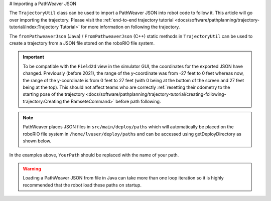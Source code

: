 # Importing a PathWeaver JSON

The ``TrajectoryUtil`` class can be used to import a PathWeaver JSON into robot code to follow it. This article will go over importing the trajectory. Please visit the :ref:`end-to-end trajectory tutorial <docs/software/pathplanning/trajectory-tutorial/index:Trajectory Tutorial>` for more information on following the trajectory.

The ``fromPathweaverJson`` (Java) / ``FromPathweaverJson`` (C++) static methods in ``TrajectoryUtil`` can be used to create a trajectory from a JSON file stored on the roboRIO file system.

.. important:: To be compatible with the ``Field2d`` view in the simulator GUI, the coordinates for the exported JSON have changed. Previously (before 2021), the range of the y-coordinate was from -27 feet to 0 feet whereas now, the range of the y-coordinate is from 0 feet to 27 feet (with 0 being at the bottom of the screen and 27 feet being at the top). This should not affect teams who are correctly :ref:`resetting their odometry to the starting pose of the trajectory <docs/software/pathplanning/trajectory-tutorial/creating-following-trajectory:Creating the RamseteCommand>` before path following.

.. note:: PathWeaver places JSON files in ``src/main/deploy/paths`` which will automatically be placed on the roboRIO file system in ``/home/lvuser/deploy/paths`` and can be accessed using getDeployDirectory as shown below.

.. tab-set-code::

   .. code-block:: java

      String trajectoryJSON = "paths/YourPath.wpilib.json";
      Trajectory trajectory = new Trajectory();

      @Override
      public void robotInit() {
         try {
            Path trajectoryPath = Filesystem.getDeployDirectory().toPath().resolve(trajectoryJSON);
            trajectory = TrajectoryUtil.fromPathweaverJson(trajectoryPath);
         } catch (IOException ex) {
            DriverStation.reportError("Unable to open trajectory: " + trajectoryJSON, ex.getStackTrace());
         }
      }

   .. code-block:: c++

      #include <frc/Filesystem.h>
      #include <frc/trajectory/TrajectoryUtil.h>
      #include <wpi/fs.h>

      frc::Trajectory trajectory;

      void Robot::RobotInit() {
         fs::path deployDirectory = frc::filesystem::GetDeployDirectory();
         deployDirectory = deployDirectory / "paths" / "YourPath.wpilib.json";
         trajectory = frc::TrajectoryUtil::FromPathweaverJson(deployDirectory.string());
      }

In the examples above, ``YourPath`` should be replaced with the name of your path.

.. warning:: Loading a PathWeaver JSON from file in Java can take more than one loop iteration so it is highly recommended that the robot load these paths on startup.
